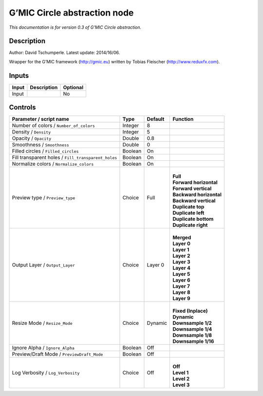 .. _eu.gmic.Circleabstraction:

G’MIC Circle abstraction node
=============================

*This documentation is for version 0.3 of G’MIC Circle abstraction.*

Description
-----------

Author: David Tschumperle. Latest update: 2014/16/06.

Wrapper for the G’MIC framework (http://gmic.eu) written by Tobias Fleischer (http://www.reduxfx.com).

Inputs
------

+-------+-------------+----------+
| Input | Description | Optional |
+=======+=============+==========+
| Input |             | No       |
+-------+-------------+----------+

Controls
--------

.. tabularcolumns:: |>{\raggedright}p{0.2\columnwidth}|>{\raggedright}p{0.06\columnwidth}|>{\raggedright}p{0.07\columnwidth}|p{0.63\columnwidth}|

.. cssclass:: longtable

+-----------------------------------------------------+---------+---------+---------------------------+
| Parameter / script name                             | Type    | Default | Function                  |
+=====================================================+=========+=========+===========================+
| Number of colors / ``Number_of_colors``             | Integer | 8       |                           |
+-----------------------------------------------------+---------+---------+---------------------------+
| Density / ``Density``                               | Integer | 5       |                           |
+-----------------------------------------------------+---------+---------+---------------------------+
| Opacity / ``Opacity``                               | Double  | 0.8     |                           |
+-----------------------------------------------------+---------+---------+---------------------------+
| Smoothness / ``Smoothness``                         | Double  | 0       |                           |
+-----------------------------------------------------+---------+---------+---------------------------+
| Filled circles / ``Filled_circles``                 | Boolean | On      |                           |
+-----------------------------------------------------+---------+---------+---------------------------+
| Fill transparent holes / ``Fill_transparent_holes`` | Boolean | On      |                           |
+-----------------------------------------------------+---------+---------+---------------------------+
| Normalize colors / ``Normalize_colors``             | Boolean | On      |                           |
+-----------------------------------------------------+---------+---------+---------------------------+
| Preview type / ``Preview_type``                     | Choice  | Full    | |                         |
|                                                     |         |         | | **Full**                |
|                                                     |         |         | | **Forward horizontal**  |
|                                                     |         |         | | **Forward vertical**    |
|                                                     |         |         | | **Backward horizontal** |
|                                                     |         |         | | **Backward vertical**   |
|                                                     |         |         | | **Duplicate top**       |
|                                                     |         |         | | **Duplicate left**      |
|                                                     |         |         | | **Duplicate bottom**    |
|                                                     |         |         | | **Duplicate right**     |
+-----------------------------------------------------+---------+---------+---------------------------+
| Output Layer / ``Output_Layer``                     | Choice  | Layer 0 | |                         |
|                                                     |         |         | | **Merged**              |
|                                                     |         |         | | **Layer 0**             |
|                                                     |         |         | | **Layer 1**             |
|                                                     |         |         | | **Layer 2**             |
|                                                     |         |         | | **Layer 3**             |
|                                                     |         |         | | **Layer 4**             |
|                                                     |         |         | | **Layer 5**             |
|                                                     |         |         | | **Layer 6**             |
|                                                     |         |         | | **Layer 7**             |
|                                                     |         |         | | **Layer 8**             |
|                                                     |         |         | | **Layer 9**             |
+-----------------------------------------------------+---------+---------+---------------------------+
| Resize Mode / ``Resize_Mode``                       | Choice  | Dynamic | |                         |
|                                                     |         |         | | **Fixed (Inplace)**     |
|                                                     |         |         | | **Dynamic**             |
|                                                     |         |         | | **Downsample 1/2**      |
|                                                     |         |         | | **Downsample 1/4**      |
|                                                     |         |         | | **Downsample 1/8**      |
|                                                     |         |         | | **Downsample 1/16**     |
+-----------------------------------------------------+---------+---------+---------------------------+
| Ignore Alpha / ``Ignore_Alpha``                     | Boolean | Off     |                           |
+-----------------------------------------------------+---------+---------+---------------------------+
| Preview/Draft Mode / ``PreviewDraft_Mode``          | Boolean | Off     |                           |
+-----------------------------------------------------+---------+---------+---------------------------+
| Log Verbosity / ``Log_Verbosity``                   | Choice  | Off     | |                         |
|                                                     |         |         | | **Off**                 |
|                                                     |         |         | | **Level 1**             |
|                                                     |         |         | | **Level 2**             |
|                                                     |         |         | | **Level 3**             |
+-----------------------------------------------------+---------+---------+---------------------------+
